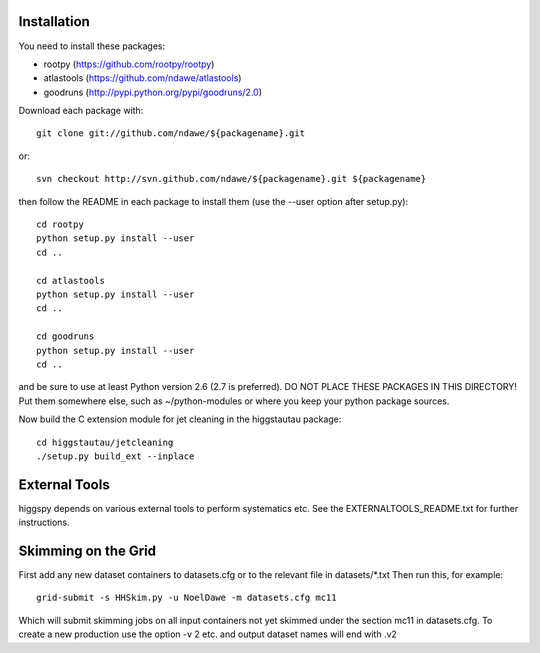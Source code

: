 
Installation
============

You need to install these packages:

* rootpy  (https://github.com/rootpy/rootpy)
* atlastools (https://github.com/ndawe/atlastools)
* goodruns (http://pypi.python.org/pypi/goodruns/2.0)

Download each package with::

   git clone git://github.com/ndawe/${packagename}.git

or::

   svn checkout http://svn.github.com/ndawe/${packagename}.git ${packagename}

then follow the README in each package to install them
(use the --user option after setup.py)::

   cd rootpy
   python setup.py install --user
   cd ..

   cd atlastools
   python setup.py install --user
   cd ..

   cd goodruns
   python setup.py install --user
   cd ..

and be sure to use at least Python version 2.6 (2.7 is preferred).
DO NOT PLACE THESE PACKAGES IN THIS DIRECTORY! Put them somewhere else,
such as ~/python-modules or where you keep your python package sources.

Now build the C extension module for jet cleaning in the higgstautau package::

   cd higgstautau/jetcleaning
   ./setup.py build_ext --inplace 


External Tools
==============

higgspy depends on various external tools to perform systematics etc. See the
EXTERNALTOOLS_README.txt for further instructions.


Skimming on the Grid
====================

First add any new dataset containers to datasets.cfg or to the relevant file in
datasets/*.txt Then run this, for example::


   grid-submit -s HHSkim.py -u NoelDawe -m datasets.cfg mc11

Which will submit skimming jobs on all input containers not yet skimmed under
the section mc11 in datasets.cfg. To create a new production use the option -v 2 etc.
and output dataset names will end with .v2
